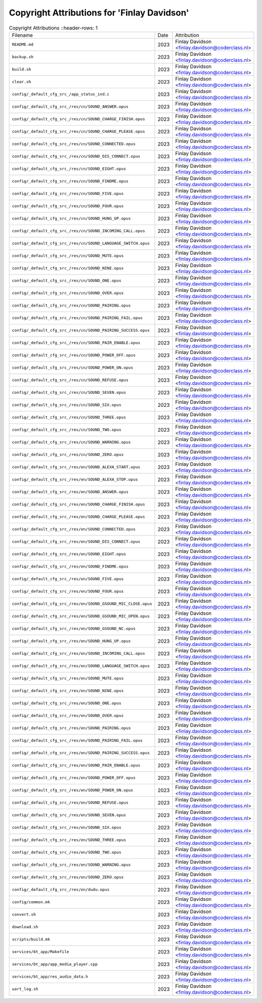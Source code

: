 =============================================
 Copyright Attributions for 'Finlay Davidson'
=============================================

.. list-table:: Copyright Attributions
   ::header-rows: 1

   * - Filename
     - Date
     - Attribution

   * - ``README.md``
     - 2023
     - Finlay Davidson <finlay.davidson@coderclass.nl>

   * - ``backup.sh``
     - 2023
     - Finlay Davidson <finlay.davidson@coderclass.nl>

   * - ``build.sh``
     - 2023
     - Finlay Davidson <finlay.davidson@coderclass.nl>

   * - ``clear.sh``
     - 2023
     - Finlay Davidson <finlay.davidson@coderclass.nl>

   * - ``config/_default_cfg_src_/app_status_ind.c``
     - 2023
     - Finlay Davidson <finlay.davidson@coderclass.nl>

   * - ``config/_default_cfg_src_/res/cn/SOUND_ANSWER.opus``
     - 2023
     - Finlay Davidson <finlay.davidson@coderclass.nl>

   * - ``config/_default_cfg_src_/res/cn/SOUND_CHARGE_FINISH.opus``
     - 2023
     - Finlay Davidson <finlay.davidson@coderclass.nl>

   * - ``config/_default_cfg_src_/res/cn/SOUND_CHARGE_PLEASE.opus``
     - 2023
     - Finlay Davidson <finlay.davidson@coderclass.nl>

   * - ``config/_default_cfg_src_/res/cn/SOUND_CONNECTED.opus``
     - 2023
     - Finlay Davidson <finlay.davidson@coderclass.nl>

   * - ``config/_default_cfg_src_/res/cn/SOUND_DIS_CONNECT.opus``
     - 2023
     - Finlay Davidson <finlay.davidson@coderclass.nl>

   * - ``config/_default_cfg_src_/res/cn/SOUND_EIGHT.opus``
     - 2023
     - Finlay Davidson <finlay.davidson@coderclass.nl>

   * - ``config/_default_cfg_src_/res/cn/SOUND_FINDME.opus``
     - 2023
     - Finlay Davidson <finlay.davidson@coderclass.nl>

   * - ``config/_default_cfg_src_/res/cn/SOUND_FIVE.opus``
     - 2023
     - Finlay Davidson <finlay.davidson@coderclass.nl>

   * - ``config/_default_cfg_src_/res/cn/SOUND_FOUR.opus``
     - 2023
     - Finlay Davidson <finlay.davidson@coderclass.nl>

   * - ``config/_default_cfg_src_/res/cn/SOUND_HUNG_UP.opus``
     - 2023
     - Finlay Davidson <finlay.davidson@coderclass.nl>

   * - ``config/_default_cfg_src_/res/cn/SOUND_INCOMING_CALL.opus``
     - 2023
     - Finlay Davidson <finlay.davidson@coderclass.nl>

   * - ``config/_default_cfg_src_/res/cn/SOUND_LANGUAGE_SWITCH.opus``
     - 2023
     - Finlay Davidson <finlay.davidson@coderclass.nl>

   * - ``config/_default_cfg_src_/res/cn/SOUND_MUTE.opus``
     - 2023
     - Finlay Davidson <finlay.davidson@coderclass.nl>

   * - ``config/_default_cfg_src_/res/cn/SOUND_NINE.opus``
     - 2023
     - Finlay Davidson <finlay.davidson@coderclass.nl>

   * - ``config/_default_cfg_src_/res/cn/SOUND_ONE.opus``
     - 2023
     - Finlay Davidson <finlay.davidson@coderclass.nl>

   * - ``config/_default_cfg_src_/res/cn/SOUND_OVER.opus``
     - 2023
     - Finlay Davidson <finlay.davidson@coderclass.nl>

   * - ``config/_default_cfg_src_/res/cn/SOUND_PAIRING.opus``
     - 2023
     - Finlay Davidson <finlay.davidson@coderclass.nl>

   * - ``config/_default_cfg_src_/res/cn/SOUND_PAIRING_FAIL.opus``
     - 2023
     - Finlay Davidson <finlay.davidson@coderclass.nl>

   * - ``config/_default_cfg_src_/res/cn/SOUND_PAIRING_SUCCESS.opus``
     - 2023
     - Finlay Davidson <finlay.davidson@coderclass.nl>

   * - ``config/_default_cfg_src_/res/cn/SOUND_PAIR_ENABLE.opus``
     - 2023
     - Finlay Davidson <finlay.davidson@coderclass.nl>

   * - ``config/_default_cfg_src_/res/cn/SOUND_POWER_OFF.opus``
     - 2023
     - Finlay Davidson <finlay.davidson@coderclass.nl>

   * - ``config/_default_cfg_src_/res/cn/SOUND_POWER_ON.opus``
     - 2023
     - Finlay Davidson <finlay.davidson@coderclass.nl>

   * - ``config/_default_cfg_src_/res/cn/SOUND_REFUSE.opus``
     - 2023
     - Finlay Davidson <finlay.davidson@coderclass.nl>

   * - ``config/_default_cfg_src_/res/cn/SOUND_SEVEN.opus``
     - 2023
     - Finlay Davidson <finlay.davidson@coderclass.nl>

   * - ``config/_default_cfg_src_/res/cn/SOUND_SIX.opus``
     - 2023
     - Finlay Davidson <finlay.davidson@coderclass.nl>

   * - ``config/_default_cfg_src_/res/cn/SOUND_THREE.opus``
     - 2023
     - Finlay Davidson <finlay.davidson@coderclass.nl>

   * - ``config/_default_cfg_src_/res/cn/SOUND_TWO.opus``
     - 2023
     - Finlay Davidson <finlay.davidson@coderclass.nl>

   * - ``config/_default_cfg_src_/res/cn/SOUND_WARNING.opus``
     - 2023
     - Finlay Davidson <finlay.davidson@coderclass.nl>

   * - ``config/_default_cfg_src_/res/cn/SOUND_ZERO.opus``
     - 2023
     - Finlay Davidson <finlay.davidson@coderclass.nl>

   * - ``config/_default_cfg_src_/res/en/SOUND_ALEXA_START.opus``
     - 2023
     - Finlay Davidson <finlay.davidson@coderclass.nl>

   * - ``config/_default_cfg_src_/res/en/SOUND_ALEXA_STOP.opus``
     - 2023
     - Finlay Davidson <finlay.davidson@coderclass.nl>

   * - ``config/_default_cfg_src_/res/en/SOUND_ANSWER.opus``
     - 2023
     - Finlay Davidson <finlay.davidson@coderclass.nl>

   * - ``config/_default_cfg_src_/res/en/SOUND_CHARGE_FINISH.opus``
     - 2023
     - Finlay Davidson <finlay.davidson@coderclass.nl>

   * - ``config/_default_cfg_src_/res/en/SOUND_CHARGE_PLEASE.opus``
     - 2023
     - Finlay Davidson <finlay.davidson@coderclass.nl>

   * - ``config/_default_cfg_src_/res/en/SOUND_CONNECTED.opus``
     - 2023
     - Finlay Davidson <finlay.davidson@coderclass.nl>

   * - ``config/_default_cfg_src_/res/en/SOUND_DIS_CONNECT.opus``
     - 2023
     - Finlay Davidson <finlay.davidson@coderclass.nl>

   * - ``config/_default_cfg_src_/res/en/SOUND_EIGHT.opus``
     - 2023
     - Finlay Davidson <finlay.davidson@coderclass.nl>

   * - ``config/_default_cfg_src_/res/en/SOUND_FINDME.opus``
     - 2023
     - Finlay Davidson <finlay.davidson@coderclass.nl>

   * - ``config/_default_cfg_src_/res/en/SOUND_FIVE.opus``
     - 2023
     - Finlay Davidson <finlay.davidson@coderclass.nl>

   * - ``config/_default_cfg_src_/res/en/SOUND_FOUR.opus``
     - 2023
     - Finlay Davidson <finlay.davidson@coderclass.nl>

   * - ``config/_default_cfg_src_/res/en/SOUND_GSOUND_MIC_CLOSE.opus``
     - 2023
     - Finlay Davidson <finlay.davidson@coderclass.nl>

   * - ``config/_default_cfg_src_/res/en/SOUND_GSOUND_MIC_OPEN.opus``
     - 2023
     - Finlay Davidson <finlay.davidson@coderclass.nl>

   * - ``config/_default_cfg_src_/res/en/SOUND_GSOUND_NC.opus``
     - 2023
     - Finlay Davidson <finlay.davidson@coderclass.nl>

   * - ``config/_default_cfg_src_/res/en/SOUND_HUNG_UP.opus``
     - 2023
     - Finlay Davidson <finlay.davidson@coderclass.nl>

   * - ``config/_default_cfg_src_/res/en/SOUND_INCOMING_CALL.opus``
     - 2023
     - Finlay Davidson <finlay.davidson@coderclass.nl>

   * - ``config/_default_cfg_src_/res/en/SOUND_LANGUAGE_SWITCH.opus``
     - 2023
     - Finlay Davidson <finlay.davidson@coderclass.nl>

   * - ``config/_default_cfg_src_/res/en/SOUND_MUTE.opus``
     - 2023
     - Finlay Davidson <finlay.davidson@coderclass.nl>

   * - ``config/_default_cfg_src_/res/en/SOUND_NINE.opus``
     - 2023
     - Finlay Davidson <finlay.davidson@coderclass.nl>

   * - ``config/_default_cfg_src_/res/en/SOUND_ONE.opus``
     - 2023
     - Finlay Davidson <finlay.davidson@coderclass.nl>

   * - ``config/_default_cfg_src_/res/en/SOUND_OVER.opus``
     - 2023
     - Finlay Davidson <finlay.davidson@coderclass.nl>

   * - ``config/_default_cfg_src_/res/en/SOUND_PAIRING.opus``
     - 2023
     - Finlay Davidson <finlay.davidson@coderclass.nl>

   * - ``config/_default_cfg_src_/res/en/SOUND_PAIRING_FAIL.opus``
     - 2023
     - Finlay Davidson <finlay.davidson@coderclass.nl>

   * - ``config/_default_cfg_src_/res/en/SOUND_PAIRING_SUCCESS.opus``
     - 2023
     - Finlay Davidson <finlay.davidson@coderclass.nl>

   * - ``config/_default_cfg_src_/res/en/SOUND_PAIR_ENABLE.opus``
     - 2023
     - Finlay Davidson <finlay.davidson@coderclass.nl>

   * - ``config/_default_cfg_src_/res/en/SOUND_POWER_OFF.opus``
     - 2023
     - Finlay Davidson <finlay.davidson@coderclass.nl>

   * - ``config/_default_cfg_src_/res/en/SOUND_POWER_ON.opus``
     - 2023
     - Finlay Davidson <finlay.davidson@coderclass.nl>

   * - ``config/_default_cfg_src_/res/en/SOUND_REFUSE.opus``
     - 2023
     - Finlay Davidson <finlay.davidson@coderclass.nl>

   * - ``config/_default_cfg_src_/res/en/SOUND_SEVEN.opus``
     - 2023
     - Finlay Davidson <finlay.davidson@coderclass.nl>

   * - ``config/_default_cfg_src_/res/en/SOUND_SIX.opus``
     - 2023
     - Finlay Davidson <finlay.davidson@coderclass.nl>

   * - ``config/_default_cfg_src_/res/en/SOUND_THREE.opus``
     - 2023
     - Finlay Davidson <finlay.davidson@coderclass.nl>

   * - ``config/_default_cfg_src_/res/en/SOUND_TWO.opus``
     - 2023
     - Finlay Davidson <finlay.davidson@coderclass.nl>

   * - ``config/_default_cfg_src_/res/en/SOUND_WARNING.opus``
     - 2023
     - Finlay Davidson <finlay.davidson@coderclass.nl>

   * - ``config/_default_cfg_src_/res/en/SOUND_ZERO.opus``
     - 2023
     - Finlay Davidson <finlay.davidson@coderclass.nl>

   * - ``config/_default_cfg_src_/res/en/dudu.opus``
     - 2023
     - Finlay Davidson <finlay.davidson@coderclass.nl>

   * - ``config/common.mk``
     - 2023
     - Finlay Davidson <finlay.davidson@coderclass.nl>

   * - ``convert.sh``
     - 2023
     - Finlay Davidson <finlay.davidson@coderclass.nl>

   * - ``download.sh``
     - 2023
     - Finlay Davidson <finlay.davidson@coderclass.nl>

   * - ``scripts/build.mk``
     - 2023
     - Finlay Davidson <finlay.davidson@coderclass.nl>

   * - ``services/bt_app/Makefile``
     - 2023
     - Finlay Davidson <finlay.davidson@coderclass.nl>

   * - ``services/bt_app/app_media_player.cpp``
     - 2023
     - Finlay Davidson <finlay.davidson@coderclass.nl>

   * - ``services/bt_app/res_audio_data.h``
     - 2023
     - Finlay Davidson <finlay.davidson@coderclass.nl>

   * - ``uart_log.sh``
     - 2023
     - Finlay Davidson <finlay.davidson@coderclass.nl>

